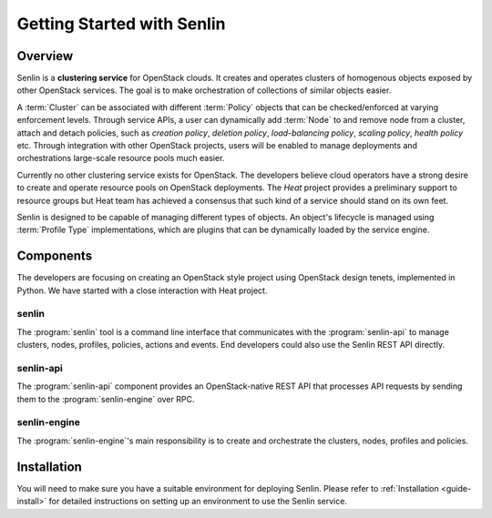 ..
  Licensed under the Apache License, Version 2.0 (the "License"); you may
  not use this file except in compliance with the License. You may obtain
  a copy of the License at

          http://www.apache.org/licenses/LICENSE-2.0

  Unless required by applicable law or agreed to in writing, software
  distributed under the License is distributed on an "AS IS" BASIS, WITHOUT
  WARRANTIES OR CONDITIONS OF ANY KIND, either express or implied. See the
  License for the specific language governing permissions and limitations
  under the License.

.. _guide-index:

===========================
Getting Started with Senlin
===========================

Overview
~~~~~~~~

Senlin is a **clustering service** for OpenStack clouds. It creates and
operates clusters of homogenous objects exposed by other OpenStack services.
The goal is to make orchestration of collections of similar objects easier.

A :term:`Cluster` can be associated with different :term:`Policy` objects
that can be checked/enforced at varying enforcement levels. Through service
APIs, a user can dynamically add :term:`Node` to and remove node from a
cluster, attach and detach policies, such as *creation policy*, *deletion
policy*, *load-balancing policy*, *scaling policy*, *health policy* etc.
Through integration with other OpenStack projects, users will be enabled to
manage deployments and orchestrations large-scale resource pools much easier.

Currently no other clustering service exists for OpenStack. The developers
believe cloud operators have a strong desire to create and operate resource
pools on OpenStack deployments. The *Heat* project provides a preliminary
support to resource groups but Heat team has achieved a consensus that
such kind of a service should stand on its own feet.

Senlin is designed to be capable of managing different types of objects. An
object's lifecycle is managed using :term:`Profile Type` implementations,
which are plugins that can be dynamically loaded by the service engine.

Components
~~~~~~~~~~

The developers are focusing on creating an OpenStack style project using
OpenStack design tenets, implemented in Python. We have started with a close
interaction with Heat project.

senlin
------

The :program:`senlin` tool is a command line interface that communicates with
the :program:`senlin-api` to manage clusters, nodes, profiles, policies,
actions and events. End developers could also use the Senlin REST API directly.

senlin-api
----------

The :program:`senlin-api` component provides an OpenStack-native REST API that
processes API requests by sending them to the :program:`senlin-engine` over RPC.

senlin-engine
-------------

The :program:`senlin-engine`'s main responsibility is to create and orchestrate
the clusters, nodes, profiles and policies.


Installation
~~~~~~~~~~~~

You will need to make sure you have a suitable environment for deploying
Senlin. Please refer to :ref:`Installation <guide-install>` for detailed
instructions on setting up an environment to use the Senlin service.
